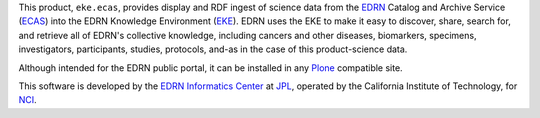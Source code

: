 This product, ``eke.ecas``, provides display and RDF ingest of science data
from the EDRN_ Catalog and Archive Service (ECAS_) into the EDRN Knowledge
Environment (EKE_).  EDRN uses the EKE to make it easy to discover, share,
search for, and retrieve all of EDRN's collective knowledge, including cancers
and other diseases, biomarkers, specimens, investigators, participants,
studies, protocols, and-as in the case of this product-science data.

Although intended for the EDRN public portal, it can be installed in any
Plone_ compatible site.

This software is developed by the `EDRN Informatics Center`_  at JPL_,
operated by the California Institute of Technology, for NCI_.

.. References:
.. _ECAS: http://cancer.jpl.nasa.gov/documents/applications/catalog-and-archive-service
.. _EDRN Informatics Center: http://cancer.jpl.nasa.gov/
.. _EDRN: http://edrn.nci.nih.gov/
.. _EKE: http://cancer.jpl.nasa.gov/documents/applications/knowledge-environment
.. _JPL: http://www.jpl.nasa.gov/
.. _NCI: http://cancer.gov/
.. _Plone: http://plone.org/

